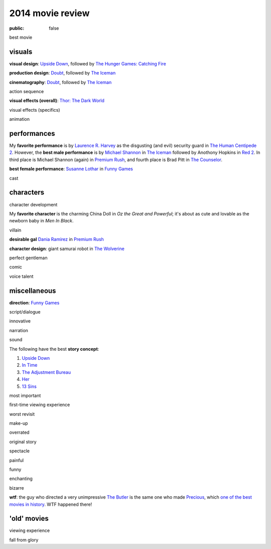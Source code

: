 2014 movie review
=================

:public: false


best movie


visuals
-------

**visual design**: `Upside Down`_, followed by `The Hunger Games:
Catching Fire`_

**production design**: Doubt_, followed by `The Iceman`_

**cinematography**: Doubt_, followed by `The Iceman`_

action sequence

**visual effects (overall)**: `Thor: The Dark World`_

visual effects (specifics)

animation


performances
------------

My **favorite performance** is by `Laurence R. Harvey`__ as the disgusting
(and evil) security guard in `The Human Centipede 2`_.
However, the **best male performance** is by `Michael Shannon`__ in `The Iceman`_
followed by Anothony Hopkins in `Red 2`_. In third place is Michael
Shannon (again) in `Premium Rush`_, and fourth place is Brad Pitt in
`The Counselor`_.

**best female performance**: `Susanne Lothar`__ in `Funny Games`_

cast

__ http://www.imdb.com/name/nm4030776
__ http://en.wikipedia.org/wiki/Michael_Shannon
__ http://en.wikipedia.org/wiki/Susanne_Lothar


characters
----------

character development

My **favorite character** is the charming China Doll in *Oz the Great and
Powerful*; it's about as cute and lovable as the newborn baby in *Men
In Black*.

villain

**desirable gal** `Dania Ramirez`__ in `Premium Rush`_

**character design**: giant samurai robot in `The Wolverine`_

perfect gentleman

comic

voice talent

__ http://en.wikipedia.org/wiki/Dania_Ramirez

miscellaneous
-------------

**direction**: `Funny Games`_

script/dialogue

innovative

narration

sound

The following have the best **story concept**:

#. `Upside Down`_
#. `In Time`_
#. `The Adjustment Bureau`_
#. `Her`_
#. `13 Sins`_

most important

first-time viewing experience

worst revisit

make-up

overrated

original story

spectacle

painful

funny

enchanting

bizarre

**wtf**: the guy who directed a very unimpressive `The Butler`_ is the
same one who made Precious_, which `one of the best movies in
history`__. WTF happened there!

__ http://movies.tshepang.net/top-movies

'old' movies
------------

viewing experience

fall from glory


.. _Upside Down: http://movies.tshepang.net/upside-down-2012
.. _`The Hunger Games: Catching Fire`: http://movies.tshepang.net/the-hunger-games-catching-fire-2013
.. _The Wolverine: http://movies.tshepang.net/the-wolverine-2013
.. _`Thor: The Dark World`: http://movies.tshepang.net/thor-the-dark-world-2013
.. _Premium Rush: http://movies.tshepang.net/premium-rush-2012
.. _The Butler: http://movies.tshepang.net/the-butler-2013
.. _Precious: http://movies.tshepang.net/precious-2009
.. _In Time: http://movies.tshepang.net/in-time-2011
.. _The Iceman: http://movies.tshepang.net/the-iceman-2012
.. _Funny Games: http://movies.tshepang.net/funny-games-1997
.. _The Counselor: http://movies.tshepang.net/the-counselor-2013
.. _Doubt: http://movies.tshepang.net/doubt-2008
.. _Red 2: http://movies.tshepang.net/red-2-2013
.. _The Adjustment Bureau: http://movies.tshepang.net/the-adjustment-bureau-2011
.. _The Human Centipede 2: http://movies.tshepang.net/the-human-centipede-2011
.. _Her: http://movies.tshepang.net/her-2013
.. _13 Sins: http://movies.tshepang.net/13-sins-2014
